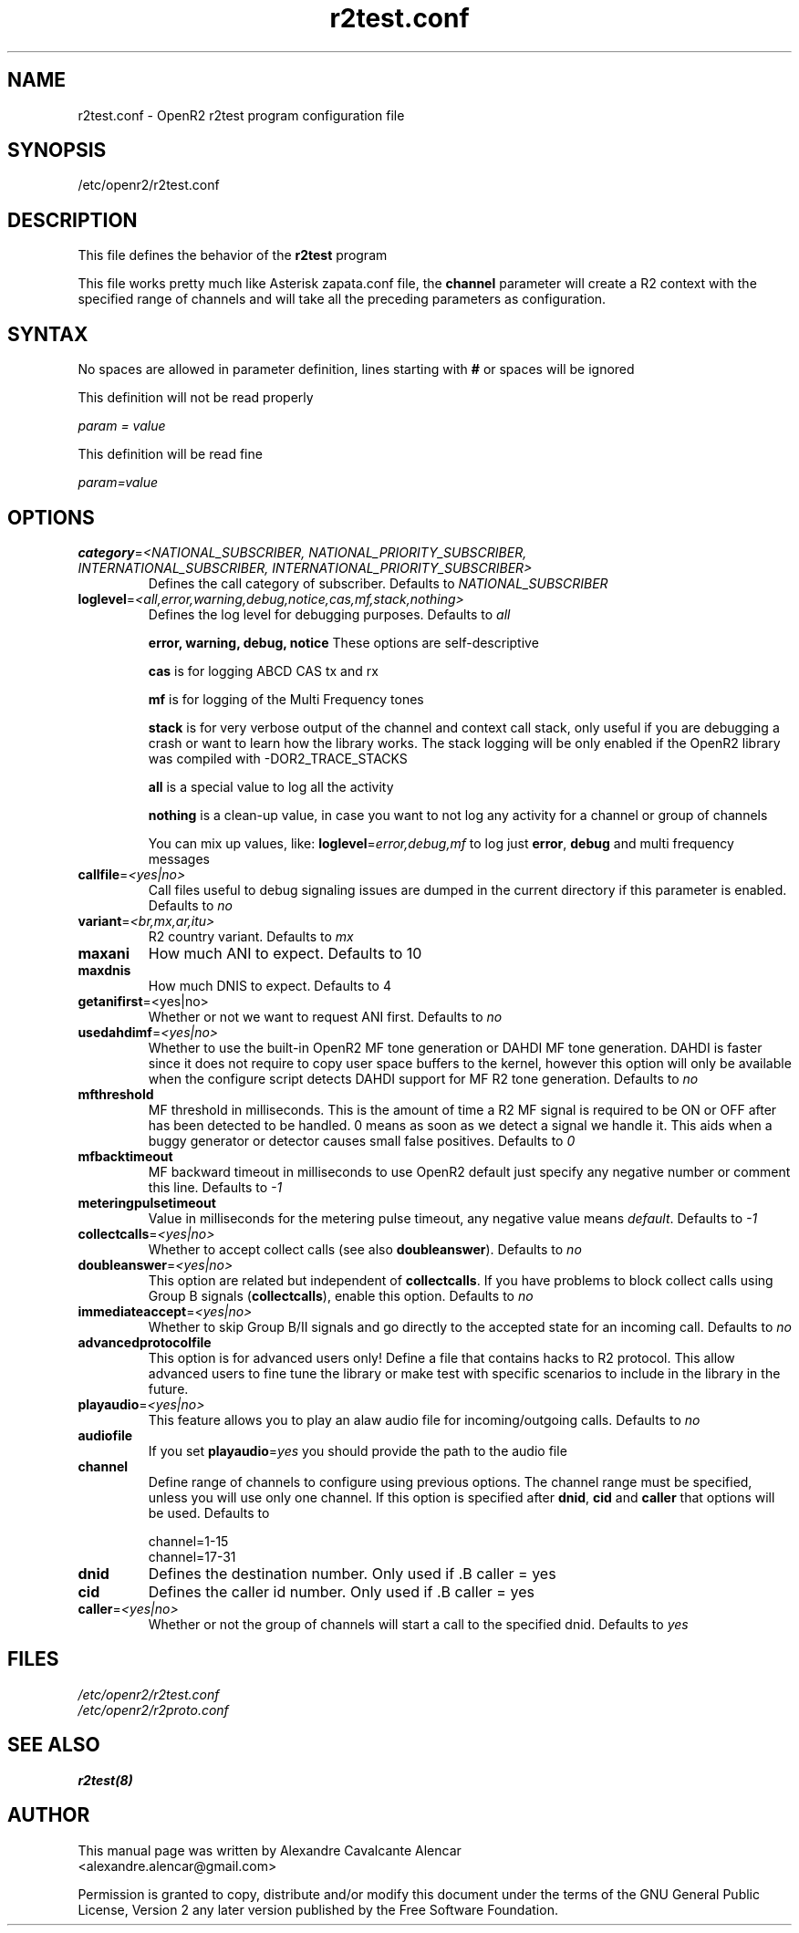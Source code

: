 .TH "r2test.conf" "5" "1.0.0" "Moises Silva" ""
.SH "NAME"
r2test.conf \- OpenR2 r2test program configuration file
.SH "SYNOPSIS"
/etc/openr2/r2test.conf
.SH "DESCRIPTION"
This file defines the behavior of the \fBr2test\fP program
.PP 
This file works pretty much like Asterisk zapata.conf file, the \fBchannel\fR
parameter will create a R2 context with the specified range of channels and
will take all the preceding parameters as configuration.
.PP 

.SH "SYNTAX"
No spaces are allowed in parameter definition, lines starting with \fB#\fR
or spaces will be ignored
.BR 
.PP 
This definition will not be read properly

.I param = value

This definition will be read fine

.I param=value

.PP 
.SH "OPTIONS"
.TP 
\fBcategory\fR=\fI<NATIONAL_SUBSCRIBER, NATIONAL_PRIORITY_SUBSCRIBER, INTERNATIONAL_SUBSCRIBER, INTERNATIONAL_PRIORITY_SUBSCRIBER>\fR
Defines the call category of subscriber. Defaults to \fINATIONAL_SUBSCRIBER\fR
.TP 
\fBloglevel\fR=\fI<all,error,warning,debug,notice,cas,mf,stack,nothing>\fR
Defines the log level for debugging purposes. Defaults to \fIall\fR

\fBerror, warning, debug, notice\fR These options are self-descriptive

\fBcas\fR is for logging ABCD CAS tx and rx

\fBmf\fR is for logging of the Multi Frequency tones

\fBstack\fR is for very verbose output of the channel and context call stack,
only useful if you are debugging a crash or want to learn how the library works.
The stack logging will be only enabled if the OpenR2 library was compiled with
\-DOR2_TRACE_STACKS

\fBall\fR is a special value to log all the activity

\fBnothing\fR is a clean-up value, in case you want to not log any activity
for a channel or group of channels

You can mix up values, like: \fBloglevel\fR=\fIerror,debug,mf\fR to log just
\fBerror\fR, \fBdebug\fR and multi frequency messages

.TP 
\fBcallfile\fR=\fI<yes|no>\fR
Call files useful to debug signaling issues are dumped in the current directory
if this parameter is enabled. Defaults to \fIno\fR

.TP 
\fBvariant\fR=\fI<br,mx,ar,itu>\fR
R2 country variant. Defaults to \fImx\fR

.TP 
.B maxani
How much ANI to expect. Defaults to 10

.TP 
.B maxdnis
How much DNIS to expect. Defaults to 4

.TP 
\fBgetanifirst\fR=<yes|no>
Whether or not we want to request ANI first. Defaults to \fIno\fR

.TP 
\fBusedahdimf\fR=\fI<yes|no>\fR
Whether to use the built-in OpenR2 MF tone generation or DAHDI MF tone
generation. DAHDI is faster since it does not require to copy user space
buffers to the kernel, however this option will only be available when the
configure script detects DAHDI support for MF R2 tone generation.
Defaults to \fIno\fR

.TP 
\fBmfthreshold\fR
MF threshold in milliseconds. This is the amount of time a R2 MF signal is
required to be ON or OFF after has been detected to be handled. 0 means as soon
as we detect a signal we handle it. This aids when a buggy generator or
detector causes small false positives. Defaults to \fI0\fR

.TP 
\fBmfbacktimeout\fR
MF backward timeout in milliseconds to use OpenR2 default just specify any
negative number or comment this line. Defaults to \fI\-1\fR

.TP 
\fBmeteringpulsetimeout\fR
Value in milliseconds for the metering pulse timeout, any negative value means
\fIdefault\fR. Defaults to \fI\-1\fR

.TP 
\fBcollectcalls\fR=\fI<yes|no>\fR
Whether to accept collect calls (see also \fBdoubleanswer\fR). Defaults to \fIno\fR

.TP 
\fBdoubleanswer\fR=\fI<yes|no>\fR
This option are related but independent of \fBcollectcalls\fR. If you have problems
to block collect calls using Group B signals (\fBcollectcalls\fR), enable this
option. Defaults to \fIno\fR

.TP 
\fBimmediateaccept\fR=\fI<yes|no>\fR
Whether to skip Group B/II signals and go directly to the accepted state for an
incoming call. Defaults to \fIno\fR

.TP 
.B advancedprotocolfile
This option is for advanced users only! Define a file that contains hacks to
R2 protocol. This allow advanced users to fine tune the library or make test
with specific scenarios to include in the library in the future.

.TP
\fBplayaudio\fR=\fI<yes|no>\fR
This feature allows you to play an alaw audio file for incoming/outgoing calls.
Defaults to \fIno\fR

.TP
.B audiofile
If you set \fBplayaudio\fR=\fIyes\fR you should provide the path to the audio file

.TP 
.B channel
Define range of channels to configure using previous options. The channel range
must be specified, unless you will use only one channel. If this option is
specified after \fBdnid\fR, \fBcid\fR and \fBcaller\fR that options will be
used. Defaults to

.br 
.br 
channel=1\-15
.br 
channel=17\-31

.TP 
.B dnid
Defines the destination number. Only used if .B caller = yes

.TP 
.B cid
Defines the caller id number. Only used if .B caller = yes


.TP 
\fBcaller\fR=\fI<yes|no>\fR
Whether or not the group of channels will start a call to the specified dnid.
Defaults to \fIyes\fR


.SH "FILES"
.TP 
.I /etc/openr2/r2test.conf
.TP 
.I /etc/openr2/r2proto.conf
.SH "SEE ALSO"
.BR r2test(8)
.SH "AUTHOR"
.PP 
This manual page was written by Alexandre Cavalcante Alencar
.br 
<alexandre.alencar@gmail.com>
.PP 
Permission is granted to copy, distribute and/or modify this document under
the terms of the GNU General Public License, Version 2 any later version
published by the Free Software Foundation.
